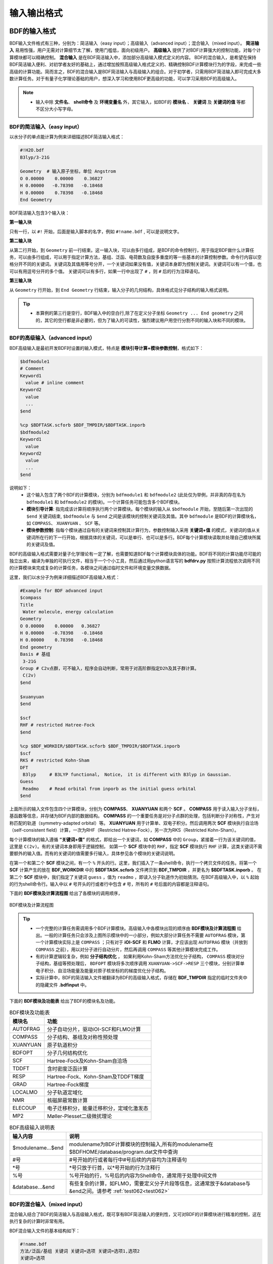 输入输出格式
************************************

BDF的输入格式
==========================================================================

BDF输入文件格式有三种，分别为：简洁输入（easy input）；高级输入（advanced input）；混合输入（mixed input）。 **简洁输入** 易用性强，用户无需对计算细节太了解，使用门槛低，面向初级用户。 **高级输入** 提供了对BDF计算强大的控制功能，对每个计算模块都可以精确控制。 **混合输入** 是在BDF简洁输入中，添加部分高级输入模式定义的内容。 BDF的混合输入，是希望在保持BDF简洁输入便利、对初学者友好的基础上，通过增加按照高级输入格式定义的、精确控制BDF计算模块行为的字段，来完成一些高级的计算功能。简而言之，BDF的混合输入是BDF简洁输入与高级输入的组合。对于初学者，只需用BDF简洁输入即可完成大多数计算任务。对于有量子化学理论基础的用户，想深入学习和使用BDF更高级的功能，可以学习采用BDF的高级输入。

.. note::

   * 输入中除 **文件名**、 **shell命令** 及 **环境变量名** 外，其它输入，如BDF的 **模块名** 、 **关键词** 及 **关键词的值** 等都不区分大小写字母。

..


BDF的简洁输入（easy input）
--------------------------------------------------------------------------

以水分子的单点能计算为例来详细描述BDF简洁输入格式：

.. code-block:: bdf

  #!H2O.bdf
  B3lyp/3-21G 

  Geometry  # 输入原子坐标，单位 Angstrom
  O 0.00000    0.00000    0.36827
  H 0.00000   -0.78398   -0.18468
  H 0.00000    0.78398   -0.18468
  End Geometry

BDF简洁输入包含3个输入块：

**第一输入块** 

只有一行，以 ``#!`` 开始，后面是输入脚本的名字，例如 ``#!name.bdf`` , 可以是说明文字。

**第二输入块** 

从第二行开始，到 ``Geometry`` 前一行结束。这一输入块，可以由多行组成，是BDF的命令控制行，用于指定BDF做什么计算任务，可以由多行组成，可以用于指定计算方法，基组、泛函、电荷数及自旋多重度的等一些基本的计算控制参数。命令行内容以空格分开不同的关键词。关键词及其值用等号分开，一个关键词如果没有值，关键词本身即为控制关键词。关键词可以有一个值，也可以有用逗号分开的多个值。
关键词可以有多行，如果一行中出现了 ``#`` ，则 ``#`` 后的行为注释语句。

**第三输入块** 

从 ``Geometry`` 行开始，到 ``End Geometry`` 行结束，输入分子的几何结构，具体格式见分子结构的输入格式说明。

.. tip:: 

  * 本算例的第三行是空行，BDF输入中的空白行,除了在定义分子坐标 ``Geometry ... End geometry`` 之间的，其它的空行都是非必要的，但为了输入的可读性，强烈建议用户用空行分割不同的输入块和不同的模块。

BDF的高级输入（advanced input）
--------------------------------------------------------------------------

BDF高级输入是最初开发BDF时设置的输入模式，特点是 **模块引导计算+模块参数控制**，格式如下：

.. code-block:: bdf

    $bdfmodule1
    # Comment
    Keyword1
      value # inline comment
    Keyword2
      value
      ...
    $end

    %cp $BDFTASK.scforb $BDF_TMPDIR/$BDFTASK.inporb 
    $bdfmodule2
    Keyword1
      value
    Keyword2
      value
      ...
    $end

说明如下：
  - 这个输入包含了两个BDF的计算模块，分别为 ``bdfmodule1`` 和 ``bdfmodule2`` (此处仅为举例，并非真的存在名为 ``bdfmodule1`` 和 ``bdfmodule2`` 的模块)。一个计算任务可能包含多个BDF模块。 
  - **模块引导计算**: 指完成该计算将顺序执行两个计算模块。每个模块的输入从 ``$bdfmodule`` 开始，至随后第一次出现的 ``$end`` 关键词结束, ``$bdfmodule`` 与 ``$end`` 之间是该模块的控制关键词及其值。其中 ``bdfmodule`` 是BDF的计算模块名，如 ``COMPASS``、 ``XUANYUAN`` 、 ``SCF`` 等。
  - **模块参数控制**: 指每个模块通过自有的关键词来控制其计算行为，参数控制输入采用 **关键词+值** 的模式，关键词的值从关键词所在行的下一行开始，根据具体的关键词，可以是单行、也可以是多行。BDF每个计算模块读取并处理自己模块所属的关键词及值。

BDF的高级输入格式需要对量子化学理论有一定了解，也需要知道BDF每个计算模块具体的功能。BDF将不同的计算功能尽可能的独立出来，编译为单独的可执行文件，相当于一个个小工具，然后通过用python语言写的 **bdfdrv.py** 按照计算流程依次调用不同的计算模块来完成复杂的计算任务，各模块之间通过临时文件和环境变量交换数据。

这里，我们以水分子为例来详细描述BDF高级输入格式：

.. code-block:: bdf

  #Example for BDF advanced input
  $compass
  Title
   Water molecule, energy calculation
  Geometry
  O 0.00000    0.00000   0.36827
  H 0.00000   -0.78398   -0.18468
  H 0.00000    0.78398   -0.18468
  End geometry
  Basis # 基组
   3-21G
  Group # C2v点群，可不输入，程序会自动判断，常用于对高阶群指定D2h及其子群计算。
   C(2v)
  $end

  $xuanyuan
  $end

  $scf
  RHF # restricted Hatree-Fock
  $end

  %cp $BDF_WORKDIR/$BDFTASK.scforb $BDF_TMPDIR/$BDFTASK.inporb
  $scf
  RKS # restricted Kohn-Sham
  DFT
   B3lyp     # B3LYP functional， Notice， it is different with B3lyp in Gaussian. 
  Guess 
   Readmo    # Read orbital from inporb as the initial guess orbital
  $end

上面所示的输入文件包含四个计算模块，分别为 **COMPASS**、 **XUANYUAN** 和两个 **SCF** 。 **COMPASS** 用于读入输入分子坐标，基函数等信息，并存储为BDF内部的数据结构。 **COMPASS** 的一个重要任务是对分子点群的处理，包括判断分子对称性，产生对称匹配的轨道（symmetry-adapted orbital）等。 **XUANYUAN** 用于计算单、双电子积分。然后调用两次 **SCF** 模块执行自洽场（self-consistent field）计算，一次为RHF（Restricted Hatree-Fock），另一次为RKS（Restricted Kohn-Sham）。

每个计算模块的输入遵循 **“关键词+值”** 的格式，即给出一个关键词，如 **COMPASS** 中的 ``Group``，紧接着一行为该关键词的值，这里是 ``C(2v)``。有的关键词本身即用于逻辑控制，
如第一个 **SCF** 模块中的 ``RHF``，指定 **SCF** 模块执行 ``RHF`` 计算，这类关键词不需要额外的输入值。而有的关键词的值需要多行输入，具体参见各个模块的关键词说明。

在第一个和第二个 **SCF** 模块之间，有一个 ``%`` 开头的行。这里，我们插入了一条shell命令，执行一个拷贝文件的任务。将第一个 **SCF** 计算产生的放在 **BDF_WORKDIR** 中的 **$BDFTASK.scforb** 文件拷贝到 **BDF_TMPDIR** ，并更名为 **$BDFTASK.inporb** 。
在第二个 **SCF** 模块中，我们指定了关键词 ``guess`` ，值为 ``readmo`` ，即读入分子轨道作为初始猜测。在BDF高级输入中，以 ``%`` 起始的行为shell命令行。输入中以 ``#`` 号开头的行或者行中包含 ``#`` 号，所有的 ``#`` 号后面的内容都是注释语句。

下面的 **BDF模块及计算流程图** 给出了各模块的调用顺序，

.. _BDFpromodules:

.. figure:: images/BDFpromodules.png
   :width: 400
   :align: center

   BDF模块及计算流程图

.. tip::

  - 一个完整的计算任务需调用多个BDF计算模块。高级输入中各模块出现的顺序由 **BDF模块及计算流程图** 给出。一般的计算任务只会涉及上图所示模块中的一小部分，例如大部分计算任务不需要 ``AUTOFRAG`` 模块，第一个计算模块实际上是 ``COMPASS`` ；只有对于 **iOI-SCF** 和 **FLMO** 计算，才应该出现 ``AUTOFRAG`` 模块（并放到 ``COMPASS`` 之前），用以对分子进行自动分片，然后再调用 ``COMPASS`` 等其他计算模块完成工作。
  - 有的计算逻辑较复杂，例如 **分子结构优化** ， 如果利用Kohn-Sham方法优化分子结构， ``COMPASS`` 模块对分子结构，基组等预处理后， ``BDFOPT`` 模块将多次顺序调用 ``XUANYUAN->SCF->RESP`` 三个模块，分别计算单电子积分、自洽场能量及能量对原子核坐标的的梯度优化分子结构。 
  - 实际计算中，BDF的简洁输入文件被翻译为BDF的高级输入格式，存储在 **BDF_ΤΜPDIR** 指定的临时文件夹中的隐藏文件 **.bdfinput** 中。

下面的 **BDF模块及功能表** 给出了BDF的模块名及功能。

.. table:: BDF模块及功能表
    :widths: auto

    ============== =========================================
       模块名          功能 
    ============== =========================================
       AUTOFRAG      分子自动分片，驱动iOI-SCF和FLMO计算
       COMPASS       分子结构、基组及对称性预处理 
       XUANYUAN      原子轨道积分
       BDFOPT        分子几何结构优化
       SCF           Hartree-Fock及Kohn-Sham自洽场 
       TDDFT         含时密度泛函计算
       RESP          Hartree-Fock、Kohn-Sham及TDDFT梯度
       GRAD          Hartree-Fock梯度 
       LOCALMO       分子轨道定域化
       NMR           核磁屏蔽常数计算
       ELECOUP       电子迁移积分，能量迁移积分，定域化激发态
       MP2           Møller-Plesset二级微扰理论 
    ============== =========================================

.. table:: BDF高级输入说明表
    :widths: auto

    ===================== ==============================================================================================================
       输入内容             说明
    ===================== ==============================================================================================================
     $modulename...$end     modulename为BDF计算模块的控制输入,所有的modulename在$BDFHOME/database/program.dat文件中查询
     #号                    #号开始的行或者每行中#号后续的内容均为注释语句
     \*号                   \*号只放于行首，以*号开始的行为注释行
     %号                     %号开始的行，%号后的内容为Shell命令，通常用于处理中间文件
     &database...&end       有些复杂的计算，如FLMO，需要定义分子片段等信息，这通常放于&database与&end之间。请参考 :ref:`test062<test062>`
    ===================== ==============================================================================================================

BDF的混合输入（mixed input）
--------------------------------------------------------------------------

混合输入结合了BDF的简洁输入与高级输入格式，既可享有BDF简洁输入的便利性，又可对BDF的计算模块进行精准的控制，这在执行复杂的计算时非常有用。

BDF混合输入文件的基本结构如下：

.. code-block:: bdf

  #!name.bdf
  方法/泛函/基组 关键词 关键词=选项 关键词=选项1,选项2
  关键词=选项

  Geometry
  分子结构信息
  End Geometry 

  $modulename1
  ...       # 注释语句
  $End

  $modulename2
  ...
  $End


一个混合输入文件可分为4个输入块， **其中前三个输入块是BDF的简洁输入模式的格式** ，第四个输入块， 是 ``End geometry`` 后剩余的内容，与BDF高级输入的格式相同，用于对具体的BDF计算模块的行为进行精确控制，这些参数被加入相应的BDF计算模块中，具有最高的控制优先级。

以水的阳离子为例来详细描述BDF混合输入格式：

.. code-block:: bdf

  #!H2O+.bdf
  B3lyp/3-21G iroot=4 

  Geometry
  O 0.00000    0.00000   0.36827
  H 0.00000   -0.78398   -0.18468
  H 0.00000    0.78398   -0.18468
  End Geometry

  $scf
  Charge # 指定电荷数为+1
   1
  molden # 输出分子轨道为molden格式文件
  $end

上例除了BDF简洁输入的必要内容外，还加入了以 ``$scf`` 开始，到 ``$end`` 结束的行，用以控制 **SCF** 模块。该输入混合了BDF简洁输入和高级输入的内容，在 **SCF** 模块的输入中，加入了关键词 ``charge`` ，设定值为 ``1`` ，用于计算 :math:`\ce{H2O+}` 离子， ``molden`` 关键词控制将SCF收敛后的轨道输出为 **molden** 格式文件，可用于分子结构、轨道、电子密度的可视化，分析波函数，或计算单电子性质。
需指出的是，在混合输入格式的第二行命令行，可以用 ``charge = -1`` 来控制计算 :math:`\ce{H2O+}` 阴离子，但若在后面的scf模块输入中，也使用了 ``charge`` 关键词，则后者具有最高的控制优先级，将覆盖命令行中的输入。换言之，在混合输入格式下，每个BDF计算模块的高级输入关键词具有最高的控制优先级。

分子结构的输入格式
==========================================================================

BDF的分子结构输入从 ``Geometry`` 开始，到 ``End geometry`` 结束，可以按照直角坐标，内坐标，或者指定xyz文件格式的三种方式输入。

.. Warning::
    BDF输入坐标的默认单位为埃（Å），如果需要使用原子单位输入分子结构，需用关键词 ``unit=Bohr`` 来指定。BDF的简洁输入模式下， ``unit=Bohr`` 放在第二行控制行。 如果是高级输入模式，在Compass模块使用关键词 ``unit`` ，并指定值为Bohr。具体见下面的示例。

在简洁输入的控制行指定分子坐标单位，输入的 :math:`\ce{H2}` 分子键长为1.50 Bohr。

.. code-block:: bdf

  #! bdftest.sh
  HF/3-21G unit=Bohr

  Geometry
    H  0.00 0.00 0.00
    H  0.00 0.00 1.50
  End geometry

高级输入模式下，控制分子坐标单位

.. code-block:: bdf

  $compass
  Geometry
    H  0.00 0.00 0.00
    H  0.00 0.00 1.50
  End geometry
  Basis
    3-21G
  Unit
    Bohr
  $end
  
分子结构的直角坐标格式输入
--------------------------------------------------------------------------

.. code-block:: bdf

   Geometry # default coodinate unit is angstrom 
   O  0.00000   0.00000    0.36937
   H  0.00000  -0.78398   -0.18468 
   H  0.00000   0.78398   -0.18468 
   End geometry

.. _Internal-Coord:

分子结构的内坐标格式输入 
--------------------------------------------------------------------------

内坐标采用定义键长、键角、二面角的格式输入，其中键长的单位为埃，键角和二面角的单位为度。输入模式举例如下：

.. code-block:: bdf

   Geometry
   atom1
   atom2 1   R12                  # R12为原子2、1之间键长
   atom3 1   R31  2 A312          # R31为原子3、1之间键长， A312为原子3、1、2定义的键角
   atom4 3   R43  2 A432 1 D4321  # R43为原子4、3之间键长， A432为原子4、3、2定义的键角，D4321为原子4、3、2、1定义的二面角
   atom5 3   R53  4 A534 1 D5341  # R53为原子5、3之间键长， A534为原子5、3、4定义的键角，D5341为原子5、4、3、1定义的二面角 
   ...
   ...
   End Geometry

具体的，对于水分子，内坐标输入如下：

.. code-block:: bdf
 
 Geometry
 O
 H  1   0.9
 H  1   0.9 2 109.0
 End geometry

内坐标输入，利用变量定义内坐标数值如下（ **目前仅简洁输入支持坐标变量！** ）：

.. code-block:: bdf
 
 Geometry
 O
 H  1   R1
 H  1   R1  2  A1        # 定义分子内坐标，坐标值用变量代替

 R1 = 0.9                # 定义坐标变量的值
 A1 = 109.0
 End geometry

.. warning::

    * 内坐标定义注意要保留空白行，内坐标和坐标变量的值之间通过空行分割。

内坐标格式输入，势能面扫描如下（ **目前仅简洁输入支持势能面扫描！** ）：

例1： :math:`\ce{H2O}` 的坐标输入，势能面扫描，键长从0.75埃开始，按照0.05埃的步长，键长由小到大计算20个点。

.. code-block:: bdf
 
 Geometry
 O
 H  1   R1
 H  1   R1  2  109    # 定义分子内坐标，OH键长定义为变量R1

 R1  0.75 0.05 20    # R1的起始值, 扫描步长,扫描点数。 注意保留上一行的空白行
 End geometry

<<<<<<< Updated upstream
例2： :math:`\ce{H2O}` 势能面扫描的简洁输入，键长从0.75埃开始，按照0.05埃的步长，键长由小到大计算20个点。SCF通过Read获取初始猜测轨道。
=======
<<<<<<< HEAD
例2： :math:`H_2O` 势能面扫描的简洁输入，键长从0.75埃开始，按照0.05埃的步长，键长由小到大计算20个点。SCF通过Read获取初始猜测轨道。
=======
例2： :math:`\ce{H2O}` 的坐标输入，势能面扫描，键长从0.75 开始，按照0.05 step，计算20个点。SCF通过Read获取初始猜测轨道。
>>>>>>> b6fbf6374d34fb9c4081a3ee320c8ecc612ac5bc
>>>>>>> Stashed changes

.. code-block:: bdf

 #! h2oscan.bdf  
 B3lyp/3-21G Scan Guess=readmo

 Geometry
 O
 H  1   R1
 H  1   R1  2  A1   # 定义分子内坐标，OH键长定义为变量R1, HOH键角为A1

 A1 = 109.0        # 定义键角的值，注意保留上一行空白行

 R1 0.75 0.05 20   # 定义OH键长R1的起始值，扫描步长及扫描点数。
 End geometry


从指定文件中读入分子坐标
--------------------------------------------------------------------------

.. code-block:: bdf
 
 Geometry
 file=filename.xyz    # 需为当前工作下的文件 filename.xyz，只支持xyz格式的输入。
 End geometry


BDF输出文件
==========================================================================

+------------------------------------+------------------------------------------------------------------------------------------+
|            文件扩展名              |     说明                                                                                 |
+====================================+==========================================================================================+
|                  .out              |           主输出文件                                                                     |  
+------------------------------------+------------------------------------------------------------------------------------------+
|                  .out.tmp          |               结构优化及数值频率任务的副输出文件（包含能量、梯度等计算步骤的输出）       |  
+------------------------------------+------------------------------------------------------------------------------------------+
|                  .pes1             | 结构优化及数值频率任务各步的分子结构（埃）、能量（Hartree）及梯度（Hartree/Bohr）        |  
+------------------------------------+------------------------------------------------------------------------------------------+
|                  .egrad1           |           结构优化及数值频率任务最后一步的能量（Hartree）及梯度（Hartree/Bohr）          |  
+------------------------------------+------------------------------------------------------------------------------------------+
|                  .hess             |                                    Hessian矩阵（Hartree/Bohr^2）                         |  
+------------------------------------+------------------------------------------------------------------------------------------+
|                  .unimovib.input   |                                    UniMoVib输入文件，可用于热化学分析                    |  
+------------------------------------+------------------------------------------------------------------------------------------+
|                  .nac              |                      非绝热耦合矢量（Hartree/Bohr）                                      |  
+------------------------------------+------------------------------------------------------------------------------------------+
|                  .chkfil           |            临时文件                                                                      |  
+------------------------------------+------------------------------------------------------------------------------------------+
|                  .datapunch        |            临时文件                                                                      |
+------------------------------------+------------------------------------------------------------------------------------------+
|                  .optgeom          |  标准取向下的分子坐标（Bohr）。其中对于结构优化任务，为结构优化最后一步的分子坐标        |
+------------------------------------+------------------------------------------------------------------------------------------+
|                  .finaldens        |           最后一步SCF迭代的密度矩阵                                                      | 
+------------------------------------+------------------------------------------------------------------------------------------+
|                  .finalfock        |           最后一步SCF迭代的Fock矩阵                                                      | 
+------------------------------------+------------------------------------------------------------------------------------------+
|                  .scforb           |           最后一步SCF迭代的分子轨道                                                      |  
+------------------------------------+------------------------------------------------------------------------------------------+
|                  .global.scforb    |           FLMO/iOI计算最后一步SCF迭代的分子轨道                                          |  
+------------------------------------+------------------------------------------------------------------------------------------+
|                  .fragment*.*      |           FLMO/iOI计算的子体系计算相关输出文件                                           |  
+------------------------------------+------------------------------------------------------------------------------------------+
|                  .ioienlarge.out   |           iOI计算第1步及之后的宏迭代的子体系组成信息                                     |  
+------------------------------------+------------------------------------------------------------------------------------------+



某些计算任务可能会产生以上所未列举的其他输出文件，这些文件一般为临时文件。


量子化学常用单位及换算
==========================================================================

量子化学程序大部分内部运算使用原子单位制（atomic unit, a.u.）。这使得各种计算公式中不需要涉及单位转换，既使得代码简洁，也避免额外的运算和精度损失。量化程序输出中间数据时一般也用原子单位制，但输出有化学意义的数据时大多还是会转换成常用的单位。

 * 能量 1 a.u. = 1 Hartree
 * 质量 1 a.u. = 1 m :sub:`e` （电子质量）
 * 长度 1 a.u. = 1 Bohr = 0.52917720859 Å
 * 电量 1 a.u. = 1 e = 1.6022×10 :sup:`-19` C
 * 电子密度 1 a.u. = 1e/Bohr :sup:`3`
 * 偶极矩 1 a.u. = 1 e · Bohr = 0.97174×10 :sup:`22` V/m :sup:`2` = 2.5417462 Debye
 * 静电势 1 a.u. = 1 Hartree/e
 * 电场 1 a.u. = 1 Hartree/(Bohr · e) = 51421 V/Å

能量单位换算
----------------------------------------------

+-------------------+---------------------+---------------------+---------------------+---------------------+-------------------+
| 1 unit =          | Hartree             | kJ·mol :sup:`-1`    | kcal·mol :sup:`-1`  |      eV             |  cm :sup:`-1`     |
+-------------------+---------------------+---------------------+---------------------+---------------------+-------------------+
| Hartree           |   1                 |    2625.50          |     627.51          |    27.212           | 2.1947×10 :sup:`5`|
+-------------------+---------------------+---------------------+---------------------+---------------------+-------------------+
| kJ·mol :sup:`-1`  | 3.8088×10 :sup:`-4` |     1               |     0.23901         | 1.0364×10 :sup:`-2` |   83.593          |
+-------------------+---------------------+---------------------+---------------------+---------------------+-------------------+
| kcal·mol :sup:`-1`| 1.5936×10 :sup:`-3` |     4.184           |     1               | 4.3363×10 :sup:`-2` |   349.75          |
+-------------------+---------------------+---------------------+---------------------+---------------------+-------------------+
|    eV             | 3.6749×10 :sup:`-2` |     96.485          |     23.061          |       1             |   8065.5          |
+-------------------+---------------------+---------------------+---------------------+---------------------+-------------------+
|    cm :sup:`-1`   | 4.5563×10 :sup:`-6` | 1.1963×10 :sup:`-2` | 2.8591×10 :sup:`-3` | 1.2398×10 :sup:`-4` |       1           |
+-------------------+---------------------+---------------------+---------------------+---------------------+-------------------+

长度单位换算
----------------------------------------------

+-------------------+---------------------+---------------------+---------------------+
| 1 unit =          | Bohr                |     Å               |         nm          |
+-------------------+---------------------+---------------------+---------------------+
| Bohr              |   1                 |    0.52917720859    |     0.052917720859  |
+-------------------+---------------------+---------------------+---------------------+
| Å                 | 1.88972613          |     1               |     0.1             |
+-------------------+---------------------+---------------------+---------------------+
|     nm            | 0.188972613         |     10              |     1               |
+-------------------+---------------------+---------------------+---------------------+

